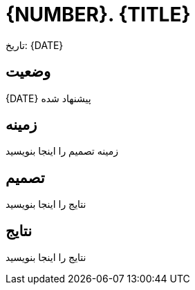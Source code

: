 = {NUMBER}. {TITLE}

تاریخ: {DATE}

== وضعیت 

{DATE} پیشنهاد شده

== زمینه

زمینه تصمیم را اینجا بنویسید

== تصمیم

نتایج را اینجا بنویسید

== نتایج

نتایج را اینجا بنویسید
